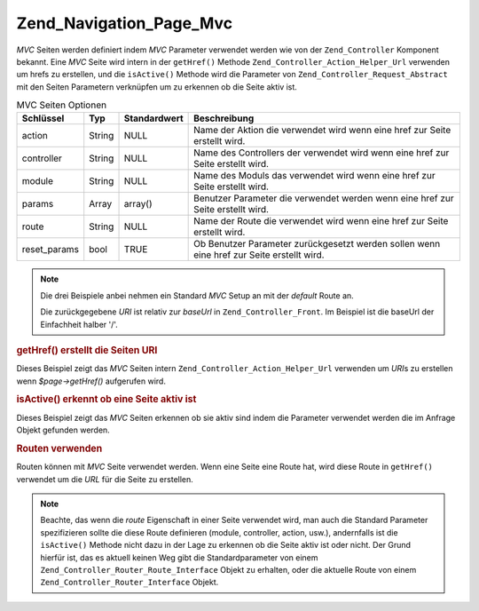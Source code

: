 .. _zend.navigation.pages.mvc:

Zend_Navigation_Page_Mvc
========================

*MVC* Seiten werden definiert indem *MVC* Parameter verwendet werden wie von der ``Zend_Controller`` Komponent
bekannt. Eine *MVC* Seite wird intern in der ``getHref()`` Methode ``Zend_Controller_Action_Helper_Url`` verwenden
um hrefs zu erstellen, und die ``isActive()`` Methode wird die Parameter von ``Zend_Controller_Request_Abstract``
mit den Seiten Parametern verknüpfen um zu erkennen ob die Seite aktiv ist.

.. _zend.navigation.pages.mvc.options:

.. table:: MVC Seiten Optionen

   +------------+------+------------+-----------------------------------------------------------------------------------------+
   |Schlüssel   |Typ   |Standardwert|Beschreibung                                                                             |
   +============+======+============+=========================================================================================+
   |action      |String|NULL        |Name der Aktion die verwendet wird wenn eine href zur Seite erstellt wird.               |
   +------------+------+------------+-----------------------------------------------------------------------------------------+
   |controller  |String|NULL        |Name des Controllers der verwendet wird wenn eine href zur Seite erstellt wird.          |
   +------------+------+------------+-----------------------------------------------------------------------------------------+
   |module      |String|NULL        |Name des Moduls das verwendet wird wenn eine href zur Seite erstellt wird.               |
   +------------+------+------------+-----------------------------------------------------------------------------------------+
   |params      |Array |array()     |Benutzer Parameter die verwendet werden wenn eine href zur Seite erstellt wird.          |
   +------------+------+------------+-----------------------------------------------------------------------------------------+
   |route       |String|NULL        |Name der Route die verwendet wird wenn eine href zur Seite erstellt wird.                |
   +------------+------+------------+-----------------------------------------------------------------------------------------+
   |reset_params|bool  |TRUE        |Ob Benutzer Parameter zurückgesetzt werden sollen wenn eine href zur Seite erstellt wird.|
   +------------+------+------------+-----------------------------------------------------------------------------------------+

.. note::

   Die drei Beispiele anbei nehmen ein Standard *MVC* Setup an mit der *default* Route an.

   Die zurückgegebene *URI* ist relativ zur *baseUrl* in ``Zend_Controller_Front``. Im Beispiel ist die baseUrl
   der Einfachheit halber '/'.

.. _zend.navigation.pages.mvc.example.getHref:

.. rubric:: getHref() erstellt die Seiten URI

Dieses Beispiel zeigt das *MVC* Seiten intern ``Zend_Controller_Action_Helper_Url`` verwenden um *URI*\ s zu
erstellen wenn *$page->getHref()* aufgerufen wird.

.. code-block:: php
   :linenos:

   // getHref() gibt / zurück
   $page = new Zend_Navigation_Page_Mvc(array(
       'action'     => 'index',
       'controller' => 'index'
   ));

   // getHref() gibt /blog/post/view zurück
   $page = new Zend_Navigation_Page_Mvc(array(
       'action'     => 'view',
       'controller' => 'post',
       'module'     => 'blog'
   ));

   // getHref() gibt /blog/post/view/id/1337 zurück
   $page = new Zend_Navigation_Page_Mvc(array(
       'action'     => 'view',
       'controller' => 'post',
       'module'     => 'blog',
       'params'     => array('id' => 1337)
   ));

.. _zend.navigation.pages.mvc.example.isActive:

.. rubric:: isActive() erkennt ob eine Seite aktiv ist

Dieses Beispiel zeigt das *MVC* Seiten erkennen ob sie aktiv sind indem die Parameter verwendet werden die im
Anfrage Objekt gefunden werden.

.. code-block:: php
   :linenos:

   /*
    * Ausgeführte Anfrage:
    * - module:     default
    * - controller: index
    * - action:     index
    */
   $page1 = new Zend_Navigation_Page_Mvc(array(
       'action'     => 'index',
       'controller' => 'index'
   ));

   $page2 = new Zend_Navigation_Page_Mvc(array(
       'action'     => 'bar',
       'controller' => 'index'
   ));

   $page1->isActive(); // returns true
   $page2->isActive(); // returns false

   /*
    * Ausgeführte Anfrage:
    * - module:     blog
    * - controller: post
    * - action:     view
    * - id:         1337
    */
   $page = new Zend_Navigation_Page_Mvc(array(
       'action'     => 'view',
       'controller' => 'post',
       'module'     => 'blog'
   ));

   // Gibt true zurück, weil die Anfrage die gleichen Module, Controller
   // und Aktion hat
   $page->isActive();

   /*
    * Ausgefürte Anfrage:
    * - module:     blog
    * - controller: post
    * - action:     view
    */
   $page = new Zend_Navigation_Page_Mvc(array(
       'action'     => 'view',
       'controller' => 'post',
       'module'     => 'blog',
       'params'     => array('id' => null)
   ));

   // Gibt false zurück weil die Seite den id Parameter in der
   // Anfrage gesetzt haben muß
   $page->isActive(); // gibt false zurück

.. _zend.navigation.pages.mvc.example.routes:

.. rubric:: Routen verwenden

Routen können mit *MVC* Seite verwendet werden. Wenn eine Seite eine Route hat, wird diese Route in ``getHref()``
verwendet um die *URL* für die Seite zu erstellen.

.. note::

   Beachte, das wenn die *route* Eigenschaft in einer Seite verwendet wird, man auch die Standard Parameter
   spezifizieren sollte die diese Route definieren (module, controller, action, usw.), andernfalls ist die
   ``isActive()`` Methode nicht dazu in der Lage zu erkennen ob die Seite aktiv ist oder nicht. Der Grund hierfür
   ist, das es aktuell keinen Weg gibt die Standardparameter von einem ``Zend_Controller_Router_Route_Interface``
   Objekt zu erhalten, oder die aktuelle Route von einem ``Zend_Controller_Router_Interface`` Objekt.

.. code-block:: php
   :linenos:

   // Die folgende Route wird den ZF Router hinzugefügt
   Zend_Controller_Front::getInstance()->getRouter()->addRoute(
       'article_view', // route name
       new Zend_Controller_Router_Route(
           'a/:id',
           array(
               'module'     => 'news',
               'controller' => 'article',
               'action'     => 'view',
               'id'         => null
           )
       )
   );

   // Eine Seite wird mit der 'route' Option erstellt
   $page = new Zend_Navigation_Page_Mvc(array(
       'label'      => 'A news article',
       'route'      => 'article_view',
       'module'     => 'news',    // wird für isActive() benötigt, siehe oben
       'controller' => 'article', // wird für isActive() benötigt, siehe oben
       'action'     => 'view',    // wird für isActive() benötigt, siehe oben
       'params'     => array('id' => 42)
   ));

   // Gibt /a/42 zurück
   $page->getHref();


